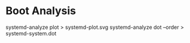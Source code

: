 * Boot Analysis

systemd-analyze plot > systemd-plot.svg
systemd-analyze dot --order > systemd-system.dot
